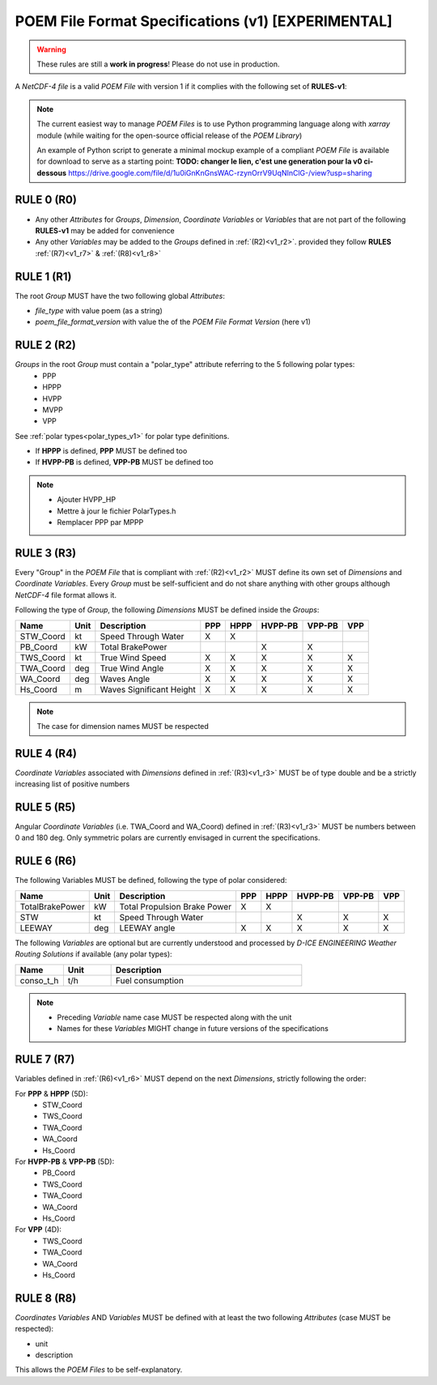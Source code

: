 .. _specifications_v1:

POEM File Format Specifications (v1) [EXPERIMENTAL]
===================================================

.. warning::
    These rules are still a **work in progress**!
    Please do not use in production.

A *NetCDF-4 file* is a valid *POEM File* with version 1 if it complies with the following set of **RULES-v1**:

.. note::
    The current easiest way to manage *POEM Files* is to use Python programming language along with *xarray* module
    (while waiting for the open-source official release of the *POEM Library*)

    An example of Python script to generate a minimal mockup example of a compliant *POEM File* is available for
    download to serve as a starting point: **TODO: changer le lien, c'est une generation pour la v0 ci-dessous**
    https://drive.google.com/file/d/1u0iGnKnGnsWAC-rzynOrrV9UqNInClG-/view?usp=sharing


RULE 0 (R0)
-----------
.. _v1_r0:

* Any other *Attributes* for *Groups*, *Dimension*, *Coordinate Variables* or *Variables* that are not part of the
  following **RULES-v1** may be added for convenience
* Any other *Variables* may be added to the *Groups* defined in :ref:`(R2)<v1_r2>`.
  provided they follow **RULES** :ref:`(R7)<v1_r7>` & :ref:`(R8)<v1_r8>`

RULE 1 (R1)
-----------
.. _v1_r1:

The root *Group* MUST have the two following global *Attributes*:

* `file_type` with value poem (as a string)
* `poem_file_format_version` with value the of the *POEM File Format Version* (here v1)


RULE 2 (R2)
-----------
.. _v1_r2:

*Groups* in the root *Group* must contain a "polar_type" attribute referring to the 5 following polar types:
    * PPP
    * HPPP
    * HVPP
    * MVPP
    * VPP

See :ref:`polar types<polar_types_v1>` for polar type definitions.

* If **HPPP** is defined, **PPP** MUST be defined too
* If **HVPP-PB** is defined, **VPP-PB** MUST be defined too

.. note::
    * Ajouter HVPP_HP
    * Mettre à jour le fichier PolarTypes.h
    * Remplacer PPP par MPPP


RULE 3 (R3)
-----------
.. _v1_r3:

Every "Group" in the *POEM File* that is compliant with :ref:`(R2)<v1_r2>` MUST define its own set of *Dimensions* and
*Coordinate Variables*. Every *Group* must be self-sufficient and do not share anything with other groups although
*NetCDF-4* file format allows it.

Following the type of *Group*, the following *Dimensions* MUST be defined inside the *Groups*:

.. list-table::
    :header-rows: 1

    * - Name
      - Unit
      - Description
      - PPP
      - HPPP
      - HVPP-PB
      - VPP-PB
      - VPP
    * - STW_Coord
      - kt
      - Speed Through Water
      - X
      - X
      -
      -
      -
    * - PB_Coord
      - kW
      - Total BrakePower
      -
      -
      - X
      - X
      -
    * - TWS_Coord
      - kt
      - True Wind Speed
      - X
      - X
      - X
      - X
      - X
    * - TWA_Coord
      - deg
      - True Wind Angle
      - X
      - X
      - X
      - X
      - X
    * - WA_Coord
      - deg
      - Waves Angle
      - X
      - X
      - X
      - X
      - X
    * - Hs_Coord
      - m
      - Waves Significant Height
      - X
      - X
      - X
      - X
      - X

.. note::
    The case for dimension names MUST be respected

RULE 4 (R4)
-----------
.. _v1_r4:

*Coordinate Variables* associated with *Dimensions* defined in :ref:`(R3)<v1_r3>` MUST be of type double and be a strictly
increasing list of positive numbers

RULE 5 (R5)
-----------
.. _v1_r5:

Angular *Coordinate Variables* (i.e. TWA_Coord and WA_Coord) defined in :ref:`(R3)<v1_r3>` MUST be numbers between 0 and 180 deg.
Only symmetric polars are currently envisaged in current the specifications.

RULE 6 (R6)
-----------
.. _v1_r6:

The following Variables MUST be defined, following the type of polar considered:

.. list-table::
    :header-rows: 1

    * - Name
      - Unit
      - Description
      - PPP
      - HPPP
      - HVPP-PB
      - VPP-PB
      - VPP
    * - TotalBrakePower
      - kW
      - Total Propulsion Brake Power
      - X
      - X
      -
      -
      -
    * - STW
      - kt
      - Speed Through Water
      -
      -
      - X
      - X
      - X
    * - LEEWAY
      - deg
      - LEEWAY angle
      - X
      - X
      - X
      - X
      - X

The following *Variables* are optional but are currently understood and processed by *D-ICE ENGINEERING* *Weather
Routing Solutions* if available (any polar types):

.. list-table::
    :widths: 30 30 120
    :header-rows: 1

    * - Name
      - Unit
      - Description
    * - conso_t_h
      - t/h
      - Fuel consumption

.. note::
    * Preceding *Variable* name case MUST be respected along with the unit
    * Names for these *Variables* MIGHT change in future versions of the specifications


RULE 7 (R7)
-----------
.. _v1_r7:

Variables defined in :ref:`(R6)<v1_r6>` MUST depend on the next *Dimensions*, strictly following the order:

For **PPP** & **HPPP** (5D):
    * STW_Coord
    * TWS_Coord
    * TWA_Coord
    * WA_Coord
    * Hs_Coord

For **HVPP-PB** & **VPP-PB** (5D):
    * PB_Coord
    * TWS_Coord
    * TWA_Coord
    * WA_Coord
    * Hs_Coord

For **VPP** (4D):
    * TWS_Coord
    * TWA_Coord
    * WA_Coord
    * Hs_Coord

RULE 8 (R8)
-----------
.. _v1_r8:

*Coordinates Variables* AND *Variables* MUST be defined with at least the two following *Attributes* (case MUST be respected):

* unit
* description

This allows the *POEM Files* to be self-explanatory.
